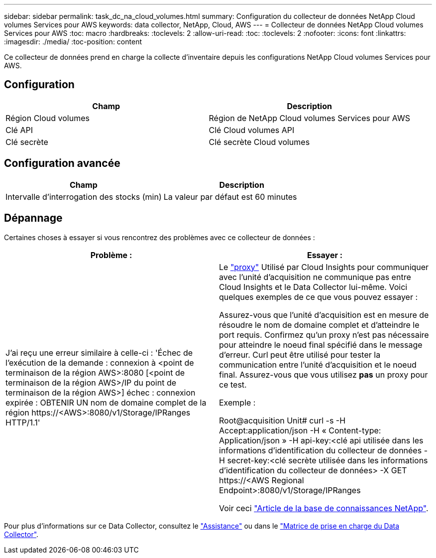 ---
sidebar: sidebar 
permalink: task_dc_na_cloud_volumes.html 
summary: Configuration du collecteur de données NetApp Cloud volumes Services pour AWS 
keywords: data collector, NetApp, Cloud, AWS 
---
= Collecteur de données NetApp Cloud volumes Services pour AWS
:toc: macro
:hardbreaks:
:toclevels: 2
:allow-uri-read: 
:toc: 
:toclevels: 2
:nofooter: 
:icons: font
:linkattrs: 
:imagesdir: ./media/
:toc-position: content


[role="lead"]
Ce collecteur de données prend en charge la collecte d'inventaire depuis les configurations NetApp Cloud volumes Services pour AWS.



== Configuration

[cols="2*"]
|===
| Champ | Description 


| Région Cloud volumes | Région de NetApp Cloud volumes Services pour AWS 


| Clé API | Clé Cloud volumes API 


| Clé secrète | Clé secrète Cloud volumes 
|===


== Configuration avancée

[cols="2*"]
|===
| Champ | Description 


| Intervalle d'interrogation des stocks (min) | La valeur par défaut est 60 minutes 
|===


== Dépannage

Certaines choses à essayer si vous rencontrez des problèmes avec ce collecteur de données :

[cols="2*"]
|===
| Problème : | Essayer : 


| J'ai reçu une erreur similaire à celle-ci :
'Échec de l'exécution de la demande : connexion à <point de terminaison de la région AWS>:8080 [<point de terminaison de la région AWS>/IP du point de terminaison de la région AWS>] échec : connexion expirée : OBTENIR UN nom de domaine complet de la région \https://<AWS>:8080/v1/Storage/IPRanges HTTP/1.1' | Le link:task_configure_acquisition_unit.html#proxy-configuration-2["proxy"] Utilisé par Cloud Insights pour communiquer avec l'unité d'acquisition ne communique pas entre Cloud Insights et le Data Collector lui-même. Voici quelques exemples de ce que vous pouvez essayer :

Assurez-vous que l'unité d'acquisition est en mesure de résoudre le nom de domaine complet et d'atteindre le port requis.
Confirmez qu'un proxy n'est pas nécessaire pour atteindre le noeud final spécifié dans le message d'erreur.
Curl peut être utilisé pour tester la communication entre l'unité d'acquisition et le noeud final. Assurez-vous que vous utilisez *pas* un proxy pour ce test.

Exemple :

Root@acquisition Unit# curl -s -H Accept:application/json -H « Content-type: Application/json » -H api-key:<clé api utilisée dans les informations d'identification du collecteur de données -H secret-key:<clé secrète utilisée dans les informations d'identification du collecteur de données> -X GET \https://<AWS Regional Endpoint>:8080/v1/Storage/IPRanges

Voir ceci link:https://kb.netapp.com/Advice_and_Troubleshooting/Cloud_Services/Cloud_Insights/Cloud_Insights_fails_discovery_for_Cloud_Volumes_Service_for_AWS["Article de la base de connaissances NetApp"]. 
|===
Pour plus d'informations sur ce Data Collector, consultez le link:concept_requesting_support.html["Assistance"] ou dans le link:reference_data_collector_support_matrix.html["Matrice de prise en charge du Data Collector"].
